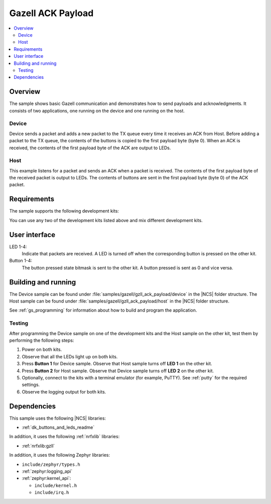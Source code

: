 .. _gzll_ack_payload:

Gazell ACK Payload
##################

.. contents::
   :local:
   :depth: 2

Overview
********

The sample shows basic Gazell communication and demonstrates how to send payloads and acknowledgments.
It consists of two applications, one running on the device and one running on the host.

Device
======

Device sends a packet and adds a new packet to the TX queue every time it receives an ACK from Host.
Before adding a packet to the TX queue, the contents of the buttons is copied to the first payload byte (byte 0).
When an ACK is received, the contents of the first payload byte of the ACK are output to LEDs.

Host
====

This example listens for a packet and sends an ACK when a packet is received.
The contents of the first payload byte of the received packet is output to LEDs.
The contents of buttons are sent in the first payload byte (byte 0) of the ACK packet.

Requirements
************

The sample supports the following development kits:

.. table-from-rows:: /includes/sample_board_rows.txt
   :header: heading
   :rows: nrf52840dk_nrf52840, nrf52833dk_nrf52833, nrf52dk_nrf52832

You can use any two of the development kits listed above and mix different development kits.

User interface
**************

LED 1-4:
   Indicate that packets are received.
   A LED is turned off when the corresponding button is pressed on the other kit.

Button 1-4:
   The button pressed state bitmask is sent to the other kit.
   A button pressed is sent as 0 and vice versa.

Building and running
********************

The Device sample can be found under :file:`samples/gazell/gzll_ack_payload/device` in the |NCS| folder structure.
The Host sample can be found under :file:`samples/gazell/gzll_ack_payload/host` in the |NCS| folder structure.

See :ref:`gs_programming` for information about how to build and program the application.

Testing
=======

After programming the Device sample on one of the development kits and the Host sample on the other kit, test them by performing the following steps:

1. Power on both kits.
#. Observe that all the LEDs light up on both kits.
#. Press **Button 1** for Device sample.
   Observe that Host sample turns off **LED 1** on the other kit.
#. Press **Button 2** for Host sample.
   Observe that Device sample turns off **LED 2** on the other kit.
#. Optionally, connect to the kits with a terminal emulator (for example, PuTTY).
   See :ref:`putty` for the required settings.
#. Observe the logging output for both kits.

Dependencies
************

This sample uses the following |NCS| libraries:

* :ref:`dk_buttons_and_leds_readme`

In addition, it uses the following :ref:`nrfxlib` libraries:

* :ref:`nrfxlib:gzll`

In addition, it uses the following Zephyr libraries:

* ``include/zephyr/types.h``
* :ref:`zephyr:logging_api`
* :ref:`zephyr:kernel_api`:

  * ``include/kernel.h``
  * ``include/irq.h``
